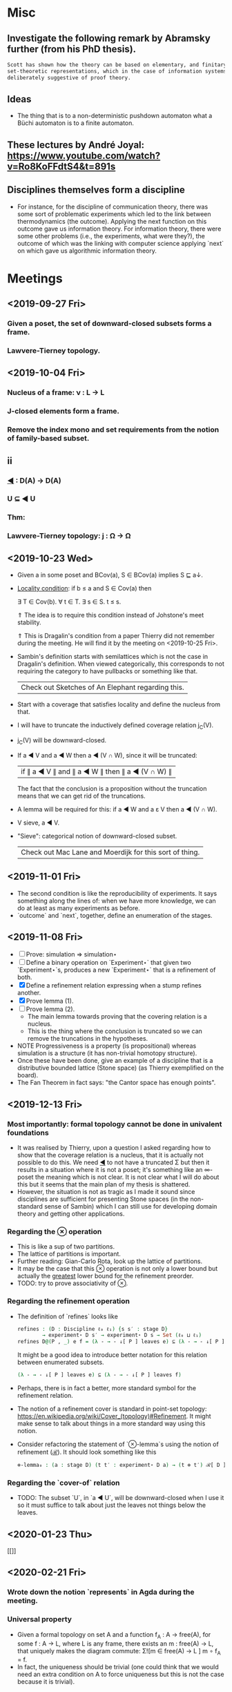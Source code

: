 * Misc
** Investigate the following remark by Abramsky further (from his PhD thesis).

   #+BEGIN_SRC markdown
    Scott has shown how the theory can be based on elementary, and finitary,
    set-theoretic representations, which in the case of information systems are
    deliberately suggestive of proof theory.
   #+END_SRC

** Ideas
   - The thing that is to a non-deterministic pushdown automaton what a Büchi automaton
     is to a finite automaton.
** These lectures by André Joyal: https://www.youtube.com/watch?v=Ro8KoFFdtS4&t=891s
** Disciplines themselves form a discipline
   - For instance, for the discipline of communication theory, there was some sort of
     problematic experiments which led to the link between thermodynamics (the outcome).
     Applying the next function on this outcome gave us information theory. For
     information theory, there were some other problems (i.e., the experiments, what were
     they?), the outcome of which was the linking with computer science applying `next` on
     which gave us algorithmic information theory.
* Meetings
** <2019-09-27 Fri>
*** Given a poset, the set of downward-closed subsets forms a frame.
*** Lawvere-Tierney topology.
** <2019-10-04 Fri>
*** Nucleus of a frame: ν : L → L
*** J-closed elements form a frame.
*** Remove the index mono and set requirements from the notion of family-based subset.
** ii
*** _◀_ : D(A) → D(A)
*** U ⊆ ◀ U
*** Thm:
*** Lawvere-Tierney topology: j : Ω → Ω



** <2019-10-23 Wed>
   - Given a in some poset and BCov(a), S ∈ BCov(a) implies S ⊑ a↓.

   - _Locality condition_: if b ≤ a and S ∈ Cov(a) then

          ∃ T ∈ Cov(b). ∀ t ∈ T. ∃ s ∈ S. t ≤ s.

          ⇑ The idea is to require this condition instead of Johstone's meet stability.

          ⇑ This is Dragalin's condition from a paper Thierry did not remember during the
     meeting. He will find it by the meeting on <2019-10-25 Fri>.

   - Sambin's definition starts with semilattices which is not the case in Dragalin's
     definition. When viewed categorically, this corresponds to not requiring the category
     to have pullbacks or something like that.

     | Check out Sketches of An Elephant regarding this. |

   - Start with a coverage that satisfies locality and define the nucleus from that.

   - I will have to truncate the inductively defined coverage relation j_C(V).

   - j_C(V) will be downward-closed.

   - If a ◀ V and a ◀ W then a ◀ (V ∩ W), since it will be truncated:

         | if ∥ a ◀ V ∥ and ∥ a ◀ W ∥ then ∥ a ◀ (V ∩ W) ∥ |

     The fact that the conclusion is a proposition without the truncation means that we
     can get rid of the truncations.

   - A lemma will be required for this: if a ◀ W and a ε V then a ◀ (V ∩ W).

   - V sieve, a ◀ V.

   - "Sieve": categorical notion of downward-closed subset.

     | Check out Mac Lane and Moerdijk for this sort of thing. |

** <2019-11-01 Fri>
   - The second condition is like the reproducibility of experiments. It says something
     along the lines of: when we have more knowledge, we can do at least as many
     experiments as before.
   - `outcome` and `next`, together, define an enumeration of the stages.

** <2019-11-08 Fri>
   - [ ] Prove: simulation ⇒ simulation⋆
   - [ ] Define a binary operation on `Experiment⋆` that given two `Experiment⋆`s,
     produces a new `Experiment⋆` that is a refinement of both.
   - [X] Define a refinement relation expressing when a stump refines another.
   - [X] Prove lemma (1).
   - [ ] Prove lemma (2).
     - The main lemma towards proving that the covering relation is a nucleus.
     - This  is the thing where the conclusion is truncated so we can remove the
       truncations in the hypotheses.
   - NOTE Progressiveness is a property (is propositional) whereas simulation is a
     structure (it has non-trivial homotopy structure).
   - Once these have been done, give an example of a discipline that is a distributive
     bounded lattice (Stone space) (as Thierry exemplified on the board).
   - The Fan Theorem in fact says: "the Cantor space has enough points".

** <2019-12-13 Fri>
*** Most importantly: formal topology cannot be done in univalent foundations
    - It was realised by Thierry, upon a question I asked regarding how to show that the
      coverage relation is a nucleus, that it is actually not possible to do this. We
      need _◀_ to not have a truncated Σ but then it results in a situation where it is
      not a poset; it's something like an ∞-poset the meaning which is not clear. It is
      not clear what I will do about this but it seems that the main plan of my thesis
      is shattered.
    - However, the situation is not as tragic as I made it sound since disciplines are
      sufficient for presenting Stone spaces (in the non-standard sense of Sambin) which
      I can still use for developing domain theory and getting other applications.
*** Regarding the _⊗_ operation
    - This is like a sup of two partitions.
    - The lattice of partitions is important.
    - Further reading: Gian-Carlo Rota, look up the lattice of partitions.
    - It may be the case that this _⊗_ operation is not only a lower bound but actually
      the _greatest_ lower bound for the refinement preorder.
    - TODO: try to prove associativity of _⊗_.
*** Regarding the refinement operation
    - The definition of `refines` looks like
        #+BEGIN_SRC agda
          refines : (D : Discipline ℓ₀ ℓ₁) {s s′ : stage D}
                  → experiment⋆ D s′ → experiment⋆ D s → Set (ℓ₀ ⊔ ℓ₁)
          refines D@(P , _) e f = (λ - → - ↓[ P ] leaves e) ⊆ (λ - → - ↓[ P ] leaves f)
        #+END_SRC
      It might be a good idea to introduce better notation for this relation between
      enumerated subsets.
        #+BEGIN_SRC agda
          (λ - → - ↓[ P ] leaves e) ⊆ (λ - → - ↓[ P ] leaves f)
        #+END_SRC
    - Perhaps, there is in fact a better, more standard symbol for the refinement
      relation.
    - The notion of a refinement cover is standard in point-set topology:
        https://en.wikipedia.org/wiki/Cover_(topology)#Refinement.
      It might make sense to talk about things in a more standard way using this notion.
    - Consider refactoring the statement of `⊗-lemma`s using the notion of refinement
      (_ℛ_). It should look something like this
       #+BEGIN_SRC agda
         ⊗-lemma₀ : (a : stage D) (t t′ : experiment⋆ D a) → (t ⊗ t′) ℛ[ D ] t
       #+END_SRC


*** Regarding the `cover-of` relation
    - TODO: The subset `U`, in `a ◀ U`, will be downward-closed when I use it so it must
      suffice to talk about just the leaves not things below the leaves.
** <2020-01-23 Thu>
   #+ATTR_ORG: :width 800
   [[[[file:photos/universal-property.jpg]]]]
** <2020-02-21 Fri>
*** Wrote down the notion `represents` in Agda during the meeting.
*** Universal property
     - Given a formal topology on set A and a function f_A : A → free(A), for some
       f : A → L, where L is any frame, there exists an m : free(A) → L, that uniquely
       makes the diagram commute: Σ![m ∈ free(A) → L ] m ∘ f_A = f.
     - In fact, the uniqueness should be trivial (one could think that we would need an
       extra condition on A to force uniqueness but this is not the case because it is
       trivial).
